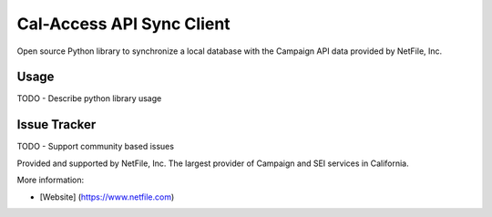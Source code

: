 Cal-Access API Sync Client
==========================
Open source Python library to synchronize a local database with the Campaign API data provided by NetFile, Inc.

Usage
-----
TODO - Describe python library usage

Issue Tracker
-------------
TODO - Support community based issues

Provided and supported by NetFile, Inc. The largest provider of Campaign and SEI services in California.

More information:

- [Website] (https://www.netfile.com)